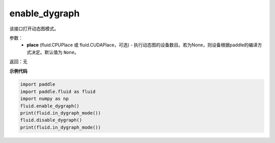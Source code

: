 .. _cn_api_fluid_enable_dygraph:

enable_dygraph
-------------------------------

.. py:function:: paddle.fluid.enable_dygraph(place=None)

该接口打开动态图模式。

参数：
  - **place** (fluid.CPUPlace 或 fluid.CUDAPlace，可选) - 执行动态图的设备数目。若为None，则设备根据paddle的编译方式决定。默认值为 ``None``。

返回：无

**示例代码**

.. code-block:: python

    import paddle
    import paddle.fluid as fluid
    import numpy as np
    fluid.enable_dygraph()
    print(fluid.in_dygraph_mode())
    fluid.disable_dygraph()
    print(fluid.in_dygraph_mode())

